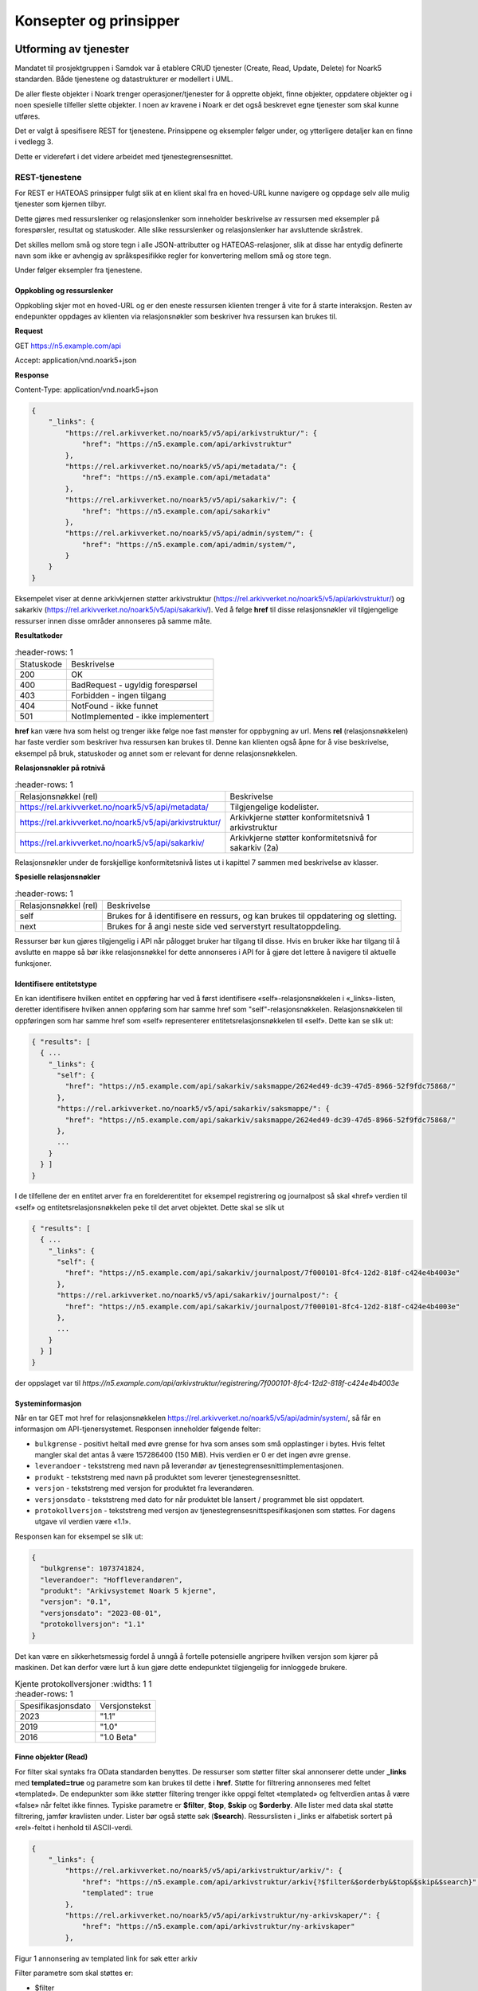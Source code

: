 Konsepter og prinsipper
=======================

Utforming av tjenester
----------------------

Mandatet til prosjektgruppen i Samdok var å etablere CRUD tjenester (Create,
Read, Update, Delete) for Noark5 standarden. Både tjenestene og
datastrukturer er modellert i UML.

De aller fleste objekter i Noark trenger operasjoner/tjenester for å
opprette objekt, finne objekter, oppdatere objekter og i noen spesielle
tilfeller slette objekter. I noen av kravene i Noark er det også
beskrevet egne tjenester som skal kunne utføres.

Det er valgt å spesifisere REST for tjenestene. Prinsippene og eksempler
følger under, og ytterligere detaljer kan en finne i vedlegg 3.

Dette er videreført i det videre arbeidet med tjenestegrensesnittet.

REST-tjenestene
~~~~~~~~~~~~~~~

For REST er HATEOAS prinsipper fulgt slik at en klient skal fra en
hoved-URL kunne navigere og oppdage selv alle mulig tjenester som kjernen
tilbyr.

Dette gjøres med ressurslenker og relasjonslenker som inneholder
beskrivelse av ressursen med eksempler på forespørsler, resultat og
statuskoder. Alle slike ressurslenker og relasjonslenker har
avsluttende skråstrek.

Det skilles mellom små og store tegn i alle JSON-attributter
og HATEOAS-relasjoner, slik at disse har entydig definerte navn som
ikke er avhengig av språkspesifikke regler for konvertering mellom
små og store tegn.

|image0|

Under følger eksempler fra tjenestene.

Oppkobling og ressurslenker
^^^^^^^^^^^^^^^^^^^^^^^^^^^

Oppkobling skjer mot en hoved-URL og er den eneste ressursen klienten
trenger å vite for å starte interaksjon. Resten av endepunkter oppdages
av klienten via relasjonsnøkler som beskriver hva ressursen kan brukes
til.

**Request**

GET https://n5.example.com/api

Accept: application/vnd.noark5+json

**Response**

Content-Type: application/vnd.noark5+json

.. code:: python

   {
       "_links": {
           "https://rel.arkivverket.no/noark5/v5/api/arkivstruktur/": {
               "href": "https://n5.example.com/api/arkivstruktur"
           },
           "https://rel.arkivverket.no/noark5/v5/api/metadata/": {
               "href": "https://n5.example.com/api/metadata"
           },
           "https://rel.arkivverket.no/noark5/v5/api/sakarkiv/": {
               "href": "https://n5.example.com/api/sakarkiv"
           },
           "https://rel.arkivverket.no/noark5/v5/api/admin/system/": {
               "href": "https://n5.example.com/api/admin/system/",
           }
       }
   }

Eksempelet viser at denne arkivkjernen støtter arkivstruktur
(https://rel.arkivverket.no/noark5/v5/api/arkivstruktur/) og sakarkiv
(https://rel.arkivverket.no/noark5/v5/api/sakarkiv/).
Ved å følge **href** til disse relasjonsnøkler vil tilgjengelige ressurser
innen disse områder annonseres på samme måte.

**Resultatkoder**

.. list-table::
   :header-rows: 1

 * - Statuskode
   - Beskrivelse
 * - 200
   - OK
 * - 400
   - BadRequest - ugyldig forespørsel
 * - 403
   - Forbidden - ingen tilgang
 * - 404
   - NotFound - ikke funnet
 * - 501
   - NotImplemented - ikke implementert

**href** kan være hva som helst og trenger ikke følge noe fast mønster
for oppbygning av url. Mens **rel** (relasjonsnøkkelen) har faste verdier
som beskriver hva ressursen kan brukes til. Denne kan klienten også åpne
for å vise beskrivelse, eksempel på bruk, statuskoder og annet som er
relevant for denne relasjonsnøkkelen.

**Relasjonsnøkler på rotnivå**

.. list-table::
   :header-rows: 1

 * - Relasjonsnøkkel (rel)
   - Beskrivelse
 * - https://rel.arkivverket.no/noark5/v5/api/metadata/
   - Tilgjengelige kodelister.
 * - https://rel.arkivverket.no/noark5/v5/api/arkivstruktur/
   - Arkivkjerne støtter konformitetsnivå 1 arkivstruktur
 * - https://rel.arkivverket.no/noark5/v5/api/sakarkiv/
   - Arkivkjerne støtter konformitetsnivå for sakarkiv (2a)

Relasjonsnøkler under de forskjellige konformitetsnivå listes ut i
kapittel 7 sammen med beskrivelse av klasser.

**Spesielle relasjonsnøkler**

.. list-table::
   :header-rows: 1

 * - Relasjonsnøkkel (rel)
   - Beskrivelse
 * - self
   - Brukes for å identifisere en ressurs, og kan brukes til oppdatering og sletting.
 * - next
   - Brukes for å angi neste side ved serverstyrt resultatoppdeling.

Ressurser bør kun gjøres tilgjengelig i API når pålogget bruker har
tilgang til disse. Hvis en bruker ikke har tilgang til å avslutte en
mappe så bør ikke relasjonsnøkkel for dette annonseres i API for å gjøre
det lettere å navigere til aktuelle funksjoner.

Identifisere entitetstype
^^^^^^^^^^^^^^^^^^^^^^^^^

En kan identifisere hvilken entitet en oppføring har ved å først
identifisere «self»-relasjonsnøkkelen i «_links»-listen, deretter
identifisere hvilken annen oppføring som har samme href som
"self"-relasjonsnøkkelen. Relasjonsnøkkelen til oppføringen som har
samme href som «self» representerer entitetsrelasjonsnøkkelen til
«self». Dette kan se slik ut:

.. code:: python

   { "results": [
     { ...
       "_links": {
         "self": {
           "href": "https://n5.example.com/api/sakarkiv/saksmappe/2624ed49-dc39-47d5-8966-52f9fdc75868/"
         },
         "https://rel.arkivverket.no/noark5/v5/api/sakarkiv/saksmappe/": {
           "href": "https://n5.example.com/api/sakarkiv/saksmappe/2624ed49-dc39-47d5-8966-52f9fdc75868/"
         },
         ...
       }
     } ]
   }

I de tilfellene der en entitet arver fra en forelderentitet for eksempel registrering
og journalpost så skal «href» verdien til «self» og entitetsrelasjonsnøkkelen
peke til det arvet objektet. Dette skal se slik ut 

.. code:: python

   { "results": [
     { ...
       "_links": {
         "self": {
           "href": "https://n5.example.com/api/sakarkiv/journalpost/7f000101-8fc4-12d2-818f-c424e4b4003e"
         },
         "https://rel.arkivverket.no/noark5/v5/api/sakarkiv/journalpost/": {
           "href": "https://n5.example.com/api/sakarkiv/journalpost/7f000101-8fc4-12d2-818f-c424e4b4003e"
         },
         ...
       }
     } ]
   }

der oppslaget var til `https://n5.example.com/api/arkivstruktur/registrering/7f000101-8fc4-12d2-818f-c424e4b4003e`

Systeminformasjon
^^^^^^^^^^^^^^^^^

Når en tar GET mot href for relasjonsnøkkelen
https://rel.arkivverket.no/noark5/v5/api/admin/system/, så får en informasjon
om API-tjenersystemet. Responsen inneholder følgende felter:

-  ``bulkgrense`` - positivt heltall med øvre grense for hva som anses
   som små opplastinger i bytes.  Hvis feltet mangler skal det antas å
   være 157286400 (150 MiB).  Hvis verdien er 0 er det ingen øvre
   grense.
-  ``leverandoer`` - tekststreng med navn på leverandør av
   tjenestegrensesnittimplementasjonen.
-  ``produkt`` - tekststreng med navn på produktet som leverer
   tjenestegrensesnittet.
-  ``versjon`` - tekststreng med versjon for produktet fra leverandøren.
-  ``versjonsdato`` - tekststreng med dato for når produktet ble lansert
   / programmet ble sist oppdatert.
-  ``protokollversjon`` - tekststreng med versjon av
   tjenestegrensesnittspesifikasjonen som støttes.
   For dagens utgave vil verdien være «1.1».

Responsen kan for eksempel se slik ut:

.. code:: python

   {
     "bulkgrense": 1073741824,
     "leverandoer": "Hoffleverandøren",
     "produkt": "Arkivsystemet Noark 5 kjerne",
     "versjon": "0.1",
     "versjonsdato": "2023-08-01",
     "protokollversjon": "1.1"
   }

Det kan være en sikkerhetsmessig fordel å unngå å fortelle
potensielle angripere hvilken versjon som kjører på maskinen. Det
kan derfor være lurt å kun gjøre dette endepunktet tilgjengelig for
innloggede brukere.

.. list-table:: Kjente protokollversjoner
   :widths: 1 1
   :header-rows: 1

 * - Spesifikasjonsdato
   - Versjonstekst
 * - 2023
   - "1.1"
 * - 2019
   - "1.0"
 * - 2016
   - "1.0 Beta"


Finne objekter (Read)
^^^^^^^^^^^^^^^^^^^^^

For filter skal syntaks fra OData standarden benyttes.
De ressurser som støtter filter skal annonserer dette under
**\_links** med **templated=true** og parametre som kan brukes til
dette i **href**.  Støtte for filtrering annonseres med feltet
«templated».  De endepunkter som ikke støtter filtering trenger ikke
oppgi feltet «templated» og feltverdien antas å være «false» når
feltet ikke finnes.  Typiske parametre er **$filter**, **$top**,
**$skip** og **$orderby**.  Alle lister med data skal støtte
filtrering, jamfør kravlisten under.  Lister bør også støtte søk
(**$search**).  Ressurslisten i \_links er alfabetisk sortert på
«rel»-feltet i henhold til ASCII-verdi.

.. code:: python

   {
       "_links": {
           "https://rel.arkivverket.no/noark5/v5/api/arkivstruktur/arkiv/": {
               "href": "https://n5.example.com/api/arkivstruktur/arkiv{?$filter&$orderby&$top&$skip&$search}",
               "templated": true
           },
           "https://rel.arkivverket.no/noark5/v5/api/arkivstruktur/ny-arkivskaper/": {
               "href": "https://n5.example.com/api/arkivstruktur/ny-arkivskaper"
           },

Figur 1 annonsering av templated link for søk etter arkiv

Filter parametre som skal støttes er:

-  $filter
-  $top
-  $skip
-  $search
-  $orderby

**Nivå på filter**

-  Nivå basis (påkrevd):

   -  Filter på direkte felter.
   -  Filter på en-til-en gruppe relasjoner (blant annet kodelister)

-  Nivå utvidet:

   -  Filter på en-til-mange relasjoner (vha. 'any' og 'all' OData
      funksjonene)

Filtrering
''''''''''

Filtrering støttes med $filter parameter. Nedenfor følger en del
eksempler på ulike filtreringer med de innebygde OData-operatorene.
Flere filtre kan kombineres med operatorene **and** og **or**.

*Begynner med*

**Syntaks:** startswith(feltnavn, ‘tekst’)

**Eksempel:**

   /api/arkivstruktur/mappe/?$filter=startswith(tittel, 'allergisk testmappe')

*Er lik*

*Syntaks:* feltnavn eq verdi

**Eksempel:**

   /api/arkivstruktur/mappe/?$filter=systemID eq '1'

*Inneholder*

**Syntaks:** substring(feltnavn, 1, 5) eq 'tekst'

**Eksempel:**

   /api/arkivstruktur/mappe/?$filter=substring(tittel, 3, 4) eq 'test'

*Større enn*

**Syntaks:** feltnavn gt verdi

**Eksempel:**

   /api/arkivstruktur/registrering/?$filter=year(endretDato) gt 2012

..

   /api/sakarkiv/saksmappe?$filter=saksdato gt 2017-02-15

*Mindre enn*

**Syntaks:** feltnavn lt verdi

**Eksempel:**

   /api/sakarkiv/saksmappe?$filter=saksdato lt 2017-02-15

*Større enn eller lik*

**Syntaks:** feltnavn ge verdi

**Eksempel:**

   /api/sakarkiv/saksmappe?$filter=saksdato ge 2017-02-15

*Mindre enn eller lik*

**Syntaks:** feltnavn le verdi

**Eksempel:**

   /api/sakarkiv/saksmappe?$filter=saksdato le 2017-02-15

*Og*

**Syntaks:** uttrykk and utrykk

**Eksempel:**

   /api/sakarkiv/saksmappe/?$filter=saksdato gt 2017-02-10 and saksdato lt 2017-02-12

*Eller*

**Syntaks:** uttrykk or utrykk

**Eksempel:**

   /api/sakarkiv/saksmappe/?$filter=year(saksdato) gt 2014 or year(opprettetDato) gt 2014

**Flere eksempler på filtrering**

*De to første mappene med test i tittelen*

   /api/arkivstruktur/mappe/?$top=2&$filter=substring(tittel, 3, 4) eq 'test'

*Mapper med graderingskode B*

   /api/arkivstruktur/mappe/?$filter=gradering/graderingskode/kode eq 'B'

*Mapper med merknader som har merknadstype B*

.. list-table::
   :widths: 8 4 1
   :header-rows: 1

 * - Eksempel
   - Forklaring
   - Nivå
 * - ../arkivstruktur/mappe/?$expand=merknad&$filter=merknad/any(m:
     m/merknadstype/kode eq 'B')
   - Mapper med merknader som har merknadstype B
   - utvidet
 * - ../arkivdel/1235/mappe?$top=2&$filter=contains(tittel,
     ‘testmappe’)&$orderby=endretDato desc
   - De to første mapper hvor testmappe er en del av tittel sortert
     synkende på endretDato
   - basis
 * - ../api/arkivstruktur/Mappe?$filter=klasse/klasseID eq '12/2' and
     klasse/klassifikasjonssystem/klassifikasjonstype/kode eq 'GBNR'
   - Mappe med klassering på eiendom
   - utvidet
 * - ../api/arkivstruktur/Mappe?$filter=klasse/klasseID eq
     '12345678901' and
     klasse/klassifikasjonssystem/klassifikasjonstype/kode eq 'PNR'
   - Mappe med klassering på fødselsnr
   - utvidet
 * - ../api/arkivstruktur/Mappe?$filter=klasse/klasseID eq '123456789'
     and klasse/klassifikasjonssystem/klassifikasjonstype/kode eq 'ORG'
   - Mappe med klassering på organisasjonsnr
   - utvidet
 * - ../api/sakarkiv/Saksmappe/?$filter=part/any(s:
     s/Default.PartPersonType/foedselsnummer eq '12334566')
   - Saksmapper med part(PartPerson) med gitt fødselsnummer
   - utvidet
 * - ../api/sakarkiv/Saksmappe/?$filter=part/any(s:
     s/Default.PartEnhetType/organisasjonsnummer eq '12334566')
   - Part med organisasjonsnummer
   - utvidet
 * - ..api/sakarkiv/journalpost/?$filter=korrespondansepart/any(s:
     s/Default.KorrespondansepartPersonType/foedselsnummer eq
     '12334566')
   - Korrespondansepart med fødselsnummer
   - utvidet
 * - ..api/arkivstruktur/mappe/?$filter=nasjonalidentifikator/any(i:
     i/Default.BygningType/byggidentifikator/bygningsNummer eq
     '12345678')
   - Nasjonal identifikator med bygningsnr
   - utvidet

**Søk**

$search brukes for generelt søk. Arkivkjernen bestemmer hvordan denne er
implementert med hensyn på hvilke felter den inkluderer i søk og om for
eksempel innhold i dokumenter er med.

Eksempel på hvordan syntaks for et søk i et arkiv kan se ut:

   /api/arkivstruktur/arkiv?$search='test'

**Sortering**

$orderby brukes for å angi sortering av resultat etter gitte felter.

**Resultatoppdeling (Paginering)**

På klientsiden kan $top og $skip brukes sammen for å angi hvilken side
av søkeresultatet en ønsker returnert. $top gir antallet som skal
returneres, og $skip gir antallet en skal hoppe over og ikke inkludere i
resultatet.

Serverstyrt resultatoppdeling kan settes av arkivkjernen med PageSize.
Pagesize setter max antall som kan returneres fra arkivkjerne og kjerne
må returnere en next link som gir neste siden.

**Filter på underobjekter**

Any eller All brukes for å filtrere på navigerbare objekter. Det kan
være begrensninger på hvor mange nivå/dybde en arkivkjerne støtter.

.. list-table::
   :header-rows: 1

 * - Eksempel:
 * - https://n5.example.com/api/sakarkiv/saksmappe?$filter=nasjonalidentifikator/any(i:
     i/Default.BygningType/byggidentifikator/bygningsNummer eq
     '12345678')
 * - https://n5.example.com/api/sakarkiv/saksmappe?$filter=nasjonalidentifikator/any(i:
     i/Default.BygningType/byggidentifikator/bygningsNummer eq
     '12345678')

**Resultat med underobjekter**

$expand brukes for å inkludere underobjekter i resultat. Det kan være
begrensninger på hvor mange nivå en arkivkjerne støtter. Som standard
skal ikke underobjekter returneres hvis dette ikke spesifiseres med
$expand. Hvor mange nivåer som støttes settes opp i kjernen med
MaxExpansionDepth.

**Filter og tilgangsstyring**

Ved søk skal arkivkjernen ta hensyn til tilgangsrettigheter slik at
brukere ikke får uautorisert tilgang til informasjon. Er informasjonen
unntatt offentlighet, skjermet eller gradert så skal ikke uautoriserte
brukere få tilgang til dette. Dette kan bety at en bruker har lov til å
registrere et objekt, men ikke rettigheter til å vise dette etterpå.

En liste med objekter eller et søkeresultat returneres som et
JSON-objekt med medlem «count» satt til antall elementer totalt i
søkeresultatet/listen, «results» satt til en liste med instansene i
listen, og «_links» til relevante relasjonsnøkler som «self» og
«next».

Det kan se ut som følger:

Forespørsel:

GET https://n5.example.com/api/arkivstruktur/mappe/
Accept: application/vnd.noark5+json

Respons:

.. code:: python

   { "results" : [
       { "mappeID": "1234/2017",
         "tittel": "testmappe 1",
         ...
       },
       { "mappeID": "1235/2017",
         "tittel": "testmappe 2",
         ...
       }
     ],
     "count" : 3,
     "_links" : {
       "next": {
         "href": "https://n5.example.com/noark5v4/api/arkivstruktur/mappe/?top=2&skip=2"
       },
       ...
     ]
   }

I dette eksemplet er det sideinndeling med 2 elementer per side, kun
to av tre søkeresultater returneres i første omgang, og en
«next»-lenke til resten av sideresultatet.

Når en forespurt listeressurs fra databasen er tom returneres
statuskode 200, medlem «count» satt til 0, intet medlem «results»,
samt relevante relasjonsnøkler i «_links» inkludert en «self»-relasjon
tilbake til forespørselen som produserte den tomme listen. Hvis en
søker etter listen over arkiv og det ikke finnes noen arkiv, så kan
JSON-strukturen se slik ut:

.. code:: python

   {
     "count": 0,
     "_links" : {
       "self": {
         "href": "https://n5.example.com/api/arkivstruktur/arkiv/"
       },
       "https://rel.arkivverket.no/noark5/v5/api/arkivstruktur/arkiv/": {
         "href": "https://n5.example.com/api/arkivstruktur/arkiv/"
       }
     }
   }

.. list-table:: Resultatkoder ved navigering/søk
   :widths: 1 3
   :header-rows: 1

 * - Statuskode
   - Beskrivelse
 * - 200
   - OK
 * - 400
   - BadRequest - ugyldig forespørsel
 * - 403
   - Forbidden - ingen tilgang
 * - 404
   - NotFound - ikke funnet
 * - 500
   - InternalServerError – generell feil på server
 * - 501
   - NotImplemented - ikke implementert

Opprette objekter (Create)
^^^^^^^^^^^^^^^^^^^^^^^^^^

Nye objekter opprettes fra andre objekter vha. ressurslenker. Slike ressurslenker, f.eks. .../ny-mappe, vises for de underobjekttypene som er aktuelle iht. datamodellen og tilgjengelige med den aktuelle brukerens rettigheter. GET-forespørsler kan benyttes for å få returnert en gyldig og delvis utfylt objektstruktur. POST-forespørsel oppretter nytt objekt. Opprettet objekt vil tilhøre objektet det opprettes fra.

For mappe og klasse som kan ha undermapper og underklasser så vil det være ressurslenkene .../ny-mappe og .../ny-klasse som benyttes for å opprette undermapper og underklasser. Disse blir så tilgjengelige for uthenting med GET-forespørsel til .../undermappe og .../underklasse.

For eksempel kan en opprette mapper på arkivdel, og da vil \_links under
en arkivdel inneholde relasjonsnøkkelen
https://rel.arkivverket.no/noark5/v5/api/arkivstruktur/ny-mappe/
om bruker har lov til å opprette mapper på denne arkivdelen. Den
aktuelle ressurslenke kan være
https://n5.example.com/api/arkivstruktur/Arkivdel/12345/ny-mappe .
Denne kan brukes til både GET og POST forespørsel.

GET-forespørselen forhånds utfyller en lovlig objektstruktur og gir
relasjonslenker til aktuelle kodelister. En slik forespørsel
oppretter ikke noe objekt og returverdien refererer ikke heller til et
objekt i databasen, og er derfor uten «self»-relasjon. Strukturen
(uten "_links" og felt med verdi «null») kan brukes som utgangspunkt for en POST
når et nytt objekt skal opprettes.

Attributter som henter verdier fra kodelister fylles inn med enten kun
**kode**-verdien fra kodelisten eller både **kode** og **kodenavn**.
Kodelisteverdiene kopieres fra kodelisten inn i instansen når
attributt settes første gang eller endres, slik at fremtidige
endringer i kodelister ikke påvirker verdier i eksisterende instanser.

Kun kodelisteverdier der «inaktiv»-attributten ikke er satt til «true»
skal brukes på nye instanser eller ved endring av kodelisteverdi på
eksisterende instanser.

Ved registrering av objektet så skal kjernen fylle ut systemID, opprettetAv og opprettetDato. OpprettetAv skal være personnavn, referanseOpprettetAv skal være en systemID. NB! Denne systemID-en kan være en entydig identifikator av brukeren i fagsystemet, slik at personen ikke nødvendigvis må være bruker i arkivkjernen. opprettetDato er datoen (eller dataTime) enheten er opprettet i fagsystemet.

.. code:: python

   {
       "mappetype": {
           "kode": "BYGG",
           "kodenavn": "Byggesak"
       },
       "tittel": "angi tittel på mappe",
       "dokumentmedium": {
           "kode": "E",
           "kodenavn": "Elektronisk arkiv"
       },
       "_links": {
           "https://rel.arkivverket.no/noark5/v5/api/metadata/dokumentmedium/": {
               "href": "https://n5.example.com/api/kodelister/Dokumentmedium{?$filter&$orderby&$top&$skip}",
               "templated": true
           },
           "https://rel.arkivverket.no/noark5/v5/api/metadata/mappetype/": {
               "href": "https://n5.example.com/api/kodelister/Mapetype{?$filter&$orderby&$top&$skip}",
               "templated": true
           }
       }
   }

Klienten sender en POST forespørsel med en lovlig objektstruktur til
gitt url. Responsen gir statuskode 201 Created om objektet ble opprettet
korrekt og komplett objekt samt location header for lese eller endre
url.

POST til https://n5.example.com/api/arkivstruktur/Arkivdel/12345/ny-mappe

Content-Type: application/vnd.noark5+json

.. code:: python

   {
       "mappetype": {
           "kode": "BYGG",
           "kodenavn": "Byggesak"
       },
       "tittel", "Testvegen 32, ny enebolig",
       "dokumentmedium": {
           "kode": "E",
           "kodenavn": "Elektronisk arkiv"
       }
   }

**Resultat**

201 Opprettet

Location →

https://n5.example.com/api/arkivstruktur/Mappe/a043d07b-9641-44ad-85d8-056730bc89c8

.. code:: python

   {
       "mappeID": "123456/2016",
       "mappetype": {
           "kode": "BYGG",
           "kodenavn": "Byggesak"
       },
       "tittel", "Testvegen 32, ny enebolig",
       "dokumentmedium": {
           "kode": "E",
           "kodenavn": "Elektronisk arkiv"
       },
       "systemID": "515c45b5-e903-4320-a085-2a98813878ba",
       "opprettetDato": "2016-04-03T15:45:28.4985538+02:00",
       "opprettetAv": "pålogget bruker",
       "referanseOpprettetAv": "4ff78c87-6e41-40cb-bc6b-edff1ce685b9",
       "_links": {
           "self": {
               "href": "https://n5.example.com/api/arkivstruktur/Mappe/515c45b5-e903-4320-a085-2a98813878ba"
           },
           "https://rel.arkivverket.no/noark5/v5/api/arkivstruktur/mappe/": {
               "href": "https://n5.example.com/api/arkivstruktur/Mappe/515c45b5-e903-4320-a085-2a98813878ba",
           },
           "https://rel.arkivverket.no/noark5/v5/api/sakarkiv/utvid-til-saksmappe/": {
               "href": "https://n5.example.com/api/arkivstruktur/Mappe/515c45b5-e903-4320-a085-2a98813878ba/utvid-til-saksmappe",
           },

Figur 2 respons fra opprett mappe (eksempel avkortet for liste over links)

.. list-table:: Resultatkoder ved oppretting av objekt
   :widths: 1 3
   :header-rows: 1

 * - Statuskode
   - Beskrivelse
 * - 200
   - OK
 * - 201
   - Created - opprettet
 * - 400
   - BadRequest - ugyldig forespørsel
 * - 403
   - Forbidden - ingen tilgang
 * - 404
   - NotFound - ikke funnet
 * - 409
   - Conflict – objektet kan være endret av andre
 * - 500
   - InternalServerError – generell feil på server
 * - 501
   - NotImplemented - ikke implementert

Heleide objekter(komposisjoner) kan opprettes sammen med hovedobjektet
og inngår i dens lovlige objektstruktur. For eksempel merknad på en
mappe kan registreres sammen med registreringen av mappe.

Preutfylling av objekt
^^^^^^^^^^^^^^^^^^^^^^

Ved å bruke GET på for eksempel ny-mappe
(https://rel.arkivverket.no/noark5/v5/api/arkivstruktur/ny-mappe/)
så kan arkivkjerne pre-utfylle og foreslå vanlige data for et objekt
basert på pålogget bruker samt annonsere hvor diverse lovlige koder kan
hentes fra slik som mappetype og dokumentmedium.

.. code:: python

   {
       "mappetype": {
           "kode": "BYGG",
           "kodenavn": "Byggesak"
       },
       "dokumentmedium": {
           "kode": "E",
           "kodenavn": "Elektronisk arkiv"
       },
       "_links": {
           "https://rel.arkivverket.no/noark5/v5/api/metadata/dokumentmedium/": {
               "href": "https://n5.example.com/api/kodelister/Dokumentmedium{?$filter&$orderby&$top&$skip}",
               "templated": true
           },
           "https://rel.arkivverket.no/noark5/v5/api/metadata/mappetype/": {
               "href": "https://n5.example.com/api/kodelister/Mapetype{?$filter&$orderby&$top&$skip}",
               "templated": true
           }
       }
   }

Oppdatere objekter (Update)
^^^^^^^^^^^^^^^^^^^^^^^^^^^

Alle ressurser kan med sin relasjonslenke «self» og ressurslenke
(href) benytte denne til oppdatering.

For oppdatering sender klienten enten en PUT forespørsel med alle data
for en lovlig objektstruktur, eller en PATCH-forespørsel med de
enkeltattributtene som skal endres. For PUT må alle egenskaper være
med, med unntak av underobjekter som har en mange relasjon (0..\*
eller 1..*) i oppdatering av et objekt. Underobjekter må oppdateres
separat med sine resurslenker.

For å hindre at data blir oppdatert samtidig av forskjellige brukere
og overskrevet med gamle data så må kjernen sjekke innkomne objekt og
lagret objekt. ETag (https://en.wikipedia.org/wiki/HTTP_ETag) skal
benyttes for å støtte «optimistic concurrency control». Om det oppstår
konflikt så kan resultatkode 409 benyttes. Da må klient hente opp ny
versjon fra arkivkjerne og gjøre fletting av data mellom server og
klient. For å redusere risikoen for konflikt bør derfor klienten
alltid hente en fersk utgave av objektet med en GET-forespørsel og
deretter oppdatere objektet med en PUT-forespørsel.

PUT til https://n5.example.com/api/arkivstruktur/Mappe/a043d07b-9641-44ad-85d8-056730bc89c8

Content-Type: application/vnd.noark5+json

.. code:: python

   {
       "mappeID": "123456/2016",
       "mappetype": {
           "kode": "BYGG",
           "kodenavn": "Byggesak"
       },
       "tittel", "Testvegen 32, ny enebolig",
       "dokumentmedium": {
           "kode": "E",
           "kodenavn": "Elektronisk arkiv"
       },
       "systemID": "515c45b5-e903-4320-a085-2a98813878ba",
       "opprettetDato": "2016-04-03T15:45:28.4985538+02:00",
       "opprettetAv": "pålogget bruker",
       "referanseOpprettetAv": "4ff78c87-6e41-40cb-bc6b-edff1ce685b9",
       "gradering": {
           "graderingskode": {
               "kode": "B"
           },
           "graderingsdato": "2016-05-03T16:05:48.4966742+02:00"
       }
   }

**Resultat**

200 OK

Location →

https://n5.example.com/api/arkivstruktur/Mappe/a043d07b-9641-44ad-85d8-056730bc89c8

.. code:: python

   {
       "mappeID": "123456/2016",
       "mappetype": {
           "kode": "BYGG",
           "kodenavn": "Byggesak"
       },
       "tittel", "Testvegen 32, ny enebolig",
       "dokumentmedium": {
           "kode": "E",
           "kodenavn": "Elektronisk arkiv"
       },
       "gradering": {
           "graderingskode": {
               "kode": "B"
           },
           "graderingsdato": "2016-05-03T16:05:48.4966742+02:00"
       },
       "systemID": "515c45b5-e903-4320-a085-2a98813878ba",
       "endretDato": "2016-05-03T16:10:01.9386215+02:00",
       "opprettetDato": "2016-04-03T15:45:28.4985538+02:00",
       "opprettetAv": "pålogget bruker",
       "endretAv": "pålogget bruker",
       "referanseEndretAv": "8f58d80c-9b5c-4ddf-af5a-764f08a7661e",
       "referanseOpprettetAv": "4ff78c87-6e41-40cb-bc6b-edff1ce685b9",
       "_links": {
           "self": {
               "href": "https://n5.example.com/api/arkivstruktur/Mappe/515c45b5-e903-4320-a085-2a98813878ba"
           },
           "https://rel.arkivverket.no/noark5/v5/api/arkivstruktur/mappe/": {
               "href": "https://n5.example.com/api/arkivstruktur/Mappe/515c45b5-e903-4320-a085-2a98813878ba"
           },
           "https://rel.arkivverket.no/noark5/v5/api/sakarkiv/utvid-til-saksmappe/": {
               "href": "https://n5.example.com/api/arkivstruktur/Mappe/515c45b5-e903-4320-a085-2a98813878ba/utvid-til-saksmappe"
           },

Figur 3 respons fra oppdatering av mappe med graderingsinformasjon (eksempel avkortet ved links liste)

Endring av instanser med PATCH gjøres slik det er beskrevet i IETF RFC
7396 (JSON Merge Patch). Kun de attributtene som skal endres i en
instans sendes over, med Content-Type satt til
«application/merge-patch+json». Dette sikrer at en API-klient kan
gjøre endringer i instanser uten å måtte forstå hele JSON-strukturen,
og uten å risikere å endre på andre felter enn ønsket.

API-klienter kan også endre på relasjoner i \_links ved hjelp av
PATCH.

Her er et eksempel som endrer Mappe-instansen som ble returnert for
PUT gjengitt over:

PATCH til https://n5.example.com/api/arkivstruktur/Mappe/a043d07b-9641-44ad-85d8-056730bc89c8

Content-Type: application/merge-patch+json

.. code:: python

   {
       "tittel", "Testvegen 33, ny enebolig",
       "gradering": {
           "graderingskode": {
               "kode": "F"
           }
       }
   }

**Resultat**

200 OK

Location →

https://n5.example.com/api/arkivstruktur/Mappe/a043d07b-9641-44ad-85d8-056730bc89c8

.. code:: python

   {
       "mappeID": "123456/2016",
       "mappetype": {
           "kode": "BYGG",
           "kodenavn": "Byggesak"
       },
       "tittel", "Testvegen 33, ny enebolig",
       "dokumentmedium": {
           "kode": "E",
           "kodenavn": "Elektronisk arkiv"
       },
       "gradering": {
           "graderingskode": {
               "kode": "F"
           },
           "graderingsdato": "2016-05-03T16:05:48.4966742+02:00"
       },
       "systemID": "515c45b5-e903-4320-a085-2a98813878ba",
       "endretDato": "2016-05-03T16:10:01.9386215+02:00",
       "opprettetDato": "2016-04-03T15:45:28.4985538+02:00",
       "opprettetAv": "pålogget bruker",
       "endretAv": "pålogget bruker",
       "referanseEndretAv": "8f58d80c-9b5c-4ddf-af5a-764f08a7661e",
       "referanseOpprettetAv": "4ff78c87-6e41-40cb-bc6b-edff1ce685b9",
       "_links": {
           "self": {
               "href": "https://n5.example.com/api/arkivstruktur/Mappe/515c45b5-e903-4320-a085-2a98813878ba"
           },
           "https://rel.arkivverket.no/noark5/v5/api/arkivstruktur/mappe/": {
               "href": "https://n5.example.com/api/arkivstruktur/Mappe/515c45b5-e903-4320-a085-2a98813878ba"
           },
       ...
       }
   }

Slik kan en flytter en dokumentbeskrivelse fra en registrering til en annen:

PATCH til https://n5.example.com/api/arkivstruktur/Dokumentbeskrivelse/1fa94a89-3550-470b-a220-92dd4d709044

.. code:: python

   {
       "_links": {
           "https://rel.arkivverket.no/noark5/v5/api/arkivstruktur/registrering/": {
               "href": "https://n5.example.com/api/arkivstruktur/registrering/cf8e1d0d-e94d-4d07-b5ed-46ba2df0465e/dokumentbeskrivelse/"
            }
       }
   }

.. list-table:: Resultatkoder ved oppdatering av objekt
   :widths: 1 3
   :header-rows: 1

 * - Statuskode
   - Beskrivelse
 * - 200
   - OK
 * - 400
   - BadRequest - ugyldig forespørsel
 * - 403
   - Forbidden - ingen tilgang
 * - 404
   - NotFound - ikke funnet
 * - 409
   - Conflict – objektet kan være endret av andre
 * - 500
   - InternalServerError – generell feil på server
 * - 501
   - NotImplemented - ikke implementert

Utvid objekter til andre typer
^^^^^^^^^^^^^^^^^^^^^^^^^^^^^^

Hvis en ikke ønsker å opprette en instans med riktig entitet direkte
ved å bruke **ny-xx**-metodene, men ønsker å utvide en entitet fra en
basisentitet til en underentitet uten å endre systemID, så kan en
bruke \**utvid-til-xx*-metodene. Dette gjelder for eksempel Mappe og
Saksmappe.

Ved uthenting av en mappe vil du få følgende relasjon tilbake:

.. code:: python

   "https://rel.arkivverket.no/noark5/v5/api/sakarkiv/utvid-til-saksmappe/": {
       "href": "https://n5.example.com/api/sakarkiv/Saksmappe/1/utvid-til-saksmappe"
   }

Ved å kjøre PUT-forespørsel på angitt href med tilhørende felter som
er påkrevd for saksmappe så skal objektet utvides til å bli en
saksmappe.

**PUT**\ https://n5.example.com/api/sakarkiv/Saksmappe/1/utvid-til-saksmappe

Content-Type: application/vnd.noark5+json

.. code:: python

   {
       "saksansvarlig": "Arne",
       "saksdato": "2017-12-08T00:00:00",
       "saksstatus": {
           "kode": "R",
       "kodenavn": "Opprettet av saksbehandler"
       }
   }

Respons skal være den nye saksmappen. Merk at **self** nå peker på
saksmappe og ikke mappe.

.. code:: python

   {
       "saksdato": "2017-12-08T00:00:00",
       "saksansvarlig": "Henning",
       "saksstatus": {
           "kode": "R",
           "kodenavn": "Opprettet av saksbehandler"
       },
       "mappeID": "1/2014",
       "tittel": "klok testmappe 1",
       "offentligTittel": "Dette er en offentlig tittel ****",
       "gradering": {
           "graderingskode": {
               "kode": "B"
           },
           "graderingsdato": "2017-12-08T15:32:10.739027+01:00",
           "_links": {}
       },
       /// Resten av objektet utelatt
       "_links": {
           "self": {
               "href": "https://n5.example.com/api/sakarkiv/saksmappe/1"
           },

.. list-table:: Resultatkoder ved utvidelse av objekt
   :widths: 1 3
   :header-rows: 1

 * - Statuskode
   - Beskrivelse
 * - 200
   - OK
 * - 400
   - BadRequest - ugyldig forespørsel

Resultatkode 400 leveres dersom id til eksisterende mappe er ugyldig eller
det mangler påkrevde felter.

Rekursive entitetshierarkier
^^^^^^^^^^^^^^^^^^^^^^^^^^^^

Noen entiteter kan ha samme type entitet under seg, og slik danne et
rekursivt hierarki av instanser. Det gjelder Arkiv, Klasse og Mappe,
og entiteter som arver fra disse (som Saksmappe).

Da det ikke er i tråd med HATEOAS-prinsippene å la samme
relasjonsnøkkel peke til flere ulike href-er, så må dette håndteres
litt annerledes enn relasjoner mellom entiteter av ulik type. Listen
over under-instanser til en gitt instans kan hentes ut ved å følge
href for relasjonsnøkkelen
https://rel.arkivverket.no/noark5/v5/api/arkivstruktur/underxx/, der
xx er navnet på entitet. Eksempler på slike relasjonsnøkler
https://rel.arkivverket.no/noark5/v5/api/arkivstruktur/underklasse/ og
https://rel.arkivverket.no/noark5/v5/api/arkivstruktur/undermappe/.

Av samme grunn er det ikke mulig å la foreldrerelasjonen gjenbruke
entitetens relasjonsnøkkel. En kan der finne foreldreinstans ved å
følge href for relasjonsnøkkelen
https://rel.arkivverket.no/noark5/v5/api/arkivstruktur/overxx/.
Eksempler på slike relasjonsnøkler
https://rel.arkivverket.no/noark5/v5/api/arkivstruktur/overklasse/
og
https://rel.arkivverket.no/noark5/v5/api/arkivstruktur/overmappe/.

Kun relasjoner som eksisterer skal vises i relasjonslisten.
JSON-listen over relasjoner for en klasseinstans midt i et slikt
hierarki kan for eksempel se slik ut:

.. code:: python

   "_links": {
     "self": {
       "href": "https://n5.example.com/api/arkivstruktur/klasse/7b3989b0-53d7-11e9-bd4e-17d6c4d53856/"
     },
     "https://rel.arkivverket.no/noark5/v5/api/arkivstruktur/klasse/": {
       "href": "https://n5.example.com/api/arkivstruktur/klasse/7b3989b0-53d7-11e9-bd4e-17d6c4d53856/"
     },
     "https://rel.arkivverket.no/noark5/v5/api/arkivstruktur/overklasse/": {
       "href": "https://n5.example.com/api/arkivstruktur/klasse/6787ba68-53d7-11e9-a583-8f084aaf5d19/"
     },
     "https://rel.arkivverket.no/noark5/v5/api/arkivstruktur/underklasse/": {
       "href": "https://n5.example.com/api/arkivstruktur/klasse/?$filter=overklasse eq 7b3989b0-53d7-11e9-bd4e-17d6c4d53856"
     },
     ...
   }

Merk at konkrete href-verdier ikke er standardisert, det er valgfritt
hvordan en implementerer oppslag i foreldre- og undermapper.

Overxx-relasjonen er kun tilstede når instansen er midt i og nederst i
hierarkiet, og underxx-relasjonen er kun til stede når instansen er
øverst og midt i hierarkiet.

Oppdatere referanser mellom objekter
^^^^^^^^^^^^^^^^^^^^^^^^^^^^^^^^^^^^

Relasjoner kan angis ved tildelte attributter eller via plassering på
gitt url. For eksempel ny mappe knyttes til arkivdel ved at url til ny
mappe også inneholder hvilken arkivdel denne skal opprettes på. Egne
attributter kan for eksempel være referanseForeldremappe for å lage
undermapper.

Mer generelt kan klienter benytte href for relasjonsnøkkel «self» for
aktuelle objekter sammen med $ref parameter for å slette, endre eller
opprette referanser mellom objekter.

Når en oppdaterer en toveis relasjon mellom to instanser med
relasjonsnavn på begge sider, så blir relasjonen også synlig på den
andre siden av relasjonen. For eksempel hvis en legger inn en lenke
fra en Arkivdel A til forrige Arkivdel B ved hjelp av
«forrigearkivdel»-relasjonsnøkkelen, så blir det automatisk en lenke
til neste Arkivdel A i Arkivdel B synlig med
«nestearkivdel»-relasjonsnøkkel.

**For å opprette ny referanse**

Her opprettes ny referanse mellom registrering og dokumentbeskrivelse.

POST
https://n5.example.com/api/arkivstruktur/registrering/cf8e1d0d-e94d-4d07-b5ed-46ba2df0465e/dokumentbeskrivelse/$ref?$id=https://n5.example.com/api/arkivstruktur/Dokumentbeskrivelse/1fa94a89-3550-470b-a220-92dd4d709044

Resultatkode 204 – NoContent

**For å oppdatere/flytte referanse**

Her flyttes mappen fra en arkivdel til en annen.

PUT
https://n5.example.com/api/arkivstruktur/mappe/cf8e1d0d-e94d-4d07-b5ed-46ba2df0465e/arkivdel/$ref

Body:

https://n5.example.com/api/arkivstruktur/arkivdel/092e497a-a528-4121-8f22-fbc78fa6c930

Resultatkode 204 – NoContent

**For å slette referanser fra en liste**

Ved sletting av referanser i en liste skal $id-parameteren
benyttes. Her slettes referansen til dokumentbeskrivelse fra
registrering.

DELETE
https://n5.example.com/api/arkivstruktur/registrering/cf8e1d0d-e94d-4d07-b5ed-46ba2df0465e/dokumentbeskrivelse/$ref?$id=https://n5.example.com/api/arkivstruktur/Dokumentbeskrivelse/092e497a-a528-4121-8f22-fbc78fa6c930

Resultatkode 204 – NoContent

**For å slette en enkelt-referanse**

Ved sletting av en enkelt-referanse så skal ikke $id-parameteren
benyttes. Her slettes referansen til registrering fra
dokumentbeskrivelse.

DELETE
https://n5.example.com/api/arkivstruktur/dokumentbeskrivelse/092e497a-a528-4121-8f22-fbc78fa6c930/registrering/$ref

Resultatkode 204 – NoContent

.. list-table:: Resultatkoder ved oppdatering av referanser til objekt
   :widths: 1 3
   :header-rows: 1

 * - Statuskode
   - Beskrivelse
 * - 200
   - OK
 * - 204
   - NoContent
 * - 400
   - BadRequest - ugyldig forespørsel
 * - 403
   - Forbidden - ingen tilgang
 * - 404
   - NotFound - ikke funnet
 * - 409
   - Conflict - objektet kan være endret av andre
 * - 500
   - InternalServerError – generell feil på server
 * - 501
   - NotImplemented - ikke implementert

Slette objekter (Delete)
^^^^^^^^^^^^^^^^^^^^^^^^

I Noark 5 er kassasjon beskrevet i et eget kapittel, mens sletting er
omtalt i ulike krav spredt utover i ulike kapitler i standarden.

Et viktig krav i Noark 5 er at arkiverte elektroniske dokumenter ikke
skal kunne slettes. Et arkivert dokument (Journalstatus på Journalpost
og Dokumentstatus på Dokumentbeskrivelse) har følgende kjente verdier:

Journalført (J), Ferdigstilt fra saksbehandler (F), Godkjent av leder
(G), Ekspedert (E), Utgår (U), Midlertidig registrering av innkommet
dokument (M), Saksbehandler har registrert innkommet dokument
(hovedsaklig e-post) (S) og Reservert dokument (ikke ferdigstilt) (R).

Dokumenter med status R (Reservert dokument) kan slettes. Dokumenter med
status M (Midlertidig) kan benyttes ulikt i forskjellige organ /
systemer, så disse kan eksempelvis ikke slettes om de er overført fra et
fagsystem hvor de har status F og er satt opp til å få status M i
Noark-systemet.

For dokumenter som ikke er knyttet til Journalpost, må man se på verdier
knyttet til Dokumentbeskrivelse og Dokumentstatus når man vurderer om et
dokument kan slettes.

Når det foreligger behov for autorisert kassasjon sender klienten en
DELETE forespørsel på aktuell ressurs (URL). Alle ressurslenker med
relasjonsnøkkel "self" kan potensielt slettes om autorisert bruker har
nødvendige rettigheter. Respons har statuskode 204 hvis ressursen ble
slettet.

Klienten sender en DELETE forespørsel på aktuell ressurs(url). Alle
ressurslenker med relasjonen «self» kan potensielt slettes om bruker
har nødvendige rettigheter. Respons gir statuskode 204 om ressursen er
korrekt slettet.

.. code:: python

   {
       "tittel": "Arkivdel byggesak",
       "beskrivelse": "Lorem ipsum",
       "arkivdelstatus": {
           "kode": "",
           "kodenavn": ""
       },
       "dokumentmedium": {
           "kode": "",
           "kodenavn": ""
       },
       "avsluttetAv": "",
       "referanseAvsluttetAv": "",
       "referanseForloeper": "",
       "referanseArvtaker": "",
       "kassasjon": {
           "kassasjonsvedtak": {
               "kode": "",
               "kodenavn": ""
           },
           "kassasjonshjemmel": "",
           "bevaringstid": "",
           "kassasjonsdato": "0001-01-01T00:00:00"
       },
       "utfoertKassasjon": {
           "kassertDato": "0001-01-01T00:00:00"
           "kassertAv": "",
           "referanseKassertAv": ""
       },
       "sletting": {
           "slettingstype": {
               "kode": "SA",
               "kodenavn": "Sletting av hele innholdet i arkivdelen"
           },
           "slettedato": "2016-05-02T14:23:27.4065323+02:00",
           "slettetAv": "pålogget bruker"
       },
       "skjerming": {
           "tilgangsrestrisjon": {
               "kode": "",
               "kodenavn": ""
           },
           "skjermingshjemmel": "",
           "skjermingsdokument": {
               "kode": "",
               "kodenavn": ""
           },
           "skjermingsvarighet": ""
       },
       "gradering": {
           "graderingskode": {
               "kode": "",
               "kodenavn": ""
           },
           "graderingsdato": "0001-01-01T00:00:00",

.. list-table:: Resultatkoder ved sletting av objekt
   :widths: 1 3
   :header-rows: 1

 * - Statuskode
   - Beskrivelse
 * - 200
   - OK
 * - 204
   - NoContent – slettet ok
 * - 400
   - BadRequest - ugyldig forespørsel
 * - 403
   - Forbidden - ingen tilgang
 * - 404
   - NotFound - ikke funnet
 * - 409
   - Conflict - objektet kan være endret av andre
 * - 500
   - InternalServerError – generell feil på server
 * - 501
   - NotImplemented - ikke implementert

.. _overfringsformat:

Overføringsformat
^^^^^^^^^^^^^^^^^

Innholdstyper(Content-Type) som skal brukes:

.. list-table::
   :header-rows: 1

 * - Innholdstype (Content-Type)
 * - application/vnd.noark5+json

Datoformat skal være angitt i tråd med definisjonen i Noark 5 krav
5.12.7 (datoer uten klokkeslett) og 5.12.8 (datoer med klokkeslett),
det vil si definisjonen for date og dateTime i XML Schema 1.0
tilgjengelig fra https://www.w3.org/TR/xmlschema11-2/. Det skal alltid
være tidssone-informasjon knyttet til date og dateTime-verdier.

Tjenestegrensesnittet skal bruke UTF-8 tegnsett som beskrevet i IETF RFC 3629
i alle REST-forespørsler.

.. _hente-og-overfre-filer:

Hente og overføre filer
^^^^^^^^^^^^^^^^^^^^^^^

Ved navigering til dokumentobjekt så kan selve filen også åpnes ved å
følge referanseDokumentfil eller href til relasjonsnøkkel
https://rel.arkivverket.no/noark5/v4/arkivstruktur/fil/.

GET https://n5.example.com/api/arkivstruktur/Dokumentobjekt/a895c8ed-c15a-43f6-86de-86a626433785

.. code:: python

   {
       "systemID": "a895c8ed-c15a-43f6-86de-86a626433785",
       "versjonsnummer": "1",
       "variantformat": {
           "kode": "A",
           "kodenavn": "Arkivformat"
       },
       "format": {
           "kode": "fmt/95",
           "kodenavn": "PDF/A - ISO 19005-1:2005"
       },
       "referanseDokumentfil": "https://n5.example.com/api/arkivstruktur/Dokumentobjekt/a895c8ed-c15a-43f6-86de-86a626433785/referanseFil",
       "_links": {
           "self": {
               "href": "https://n5.example.com/api/arkivstruktur/Dokumentobjekt/a895c8ed-c15a-43f6-86de-86a626433785"
           },
           "https://rel.arkivverket.no/noark5/v5/api/arkivstruktur/dokumentobjekt/": {
               "href": "https://n5.example.com/api/arkivstruktur/Dokumentobjekt/a895c8ed-c15a-43f6-86de-86a626433785"
           },
           "https://rel.arkivverket.no/noark5/v5/api/arkivstruktur/fil/": {
               "href": "https://n5.example.com/api/arkivstruktur/Dokumentobjekt/a895c8ed-c15a-43f6-86de-86a626433785/referanseFil"
           }
       }
   }

Formatverdier (her «fmt/95») hentes fra kodelisten Format, se kapittel 7.

GET https://n5.example.com/api/arkivstruktur/Dokumentobjekt/a895c8ed-c15a-43f6-86de-86a626433785/referanseFil

Returnerer med Content-type=filens MIME-type, for eksempel
«application/pdf», og filen streames til klient. Hodefeltet
Content-type settes til filens MIME-type hentet fra
dokumentobjekt-instansen. Merk, GET-forespørselen bør ikke inneholde
HTTPs Accept-hodefelt, alternativt bør akseptere enhver MIME-type.
HTTP-hodefeltet Accept brukes til å gi beskjed hvilket helst format
som ønskes lastet ned, og klienten har ikke noe valg av format og bør
derfor ikke forsøke å styre valg av format. Hvis Accept-hodefeltet er
satt, og ikke inneholder enten «\ */*\ » eller er stemmer med verdien i
mimeType-feltet til tilhørende dokumentobjekt, så returneres
resultatkoden 406, ikke resultatkode 200.

**Opplasting**

Opplasting av dokumentfiler skal støttes fra både dokumentbeskrivelse
og dokumentobjekt.  Resultatet fra en vellykket opplasting returnerer
JSON for det nyopprettede eller oppdaterte dokumentobjektet.

Eksempel på oppretting fra dokumentbeskrivelse::

   POST https://n5.example.com/api/arkivstruktur/Dokumentbeskrivelse/0003f272-918a-444d-9db0-f76f8b2cb4a7/fil
   Content-Type: image/jpeg
   Content-Length: 2000000

   JPEG data

   Respons: 201 Created

    {
        "systemID": "e37be679-f87b-4485-a680-4c3e3c529bdf",
        "versjonsnummer": "1",
        "variantformat": {
            "kode": "A",
            "kodenavn": "Arkivformat"
        },
        "format": {
            "kode": "RA-JPEG",
            "kodenavn": "JPEG (ISO 10918-1:1994)"
        },
        "filnavn": "portrait.jpeg",
        "filstoerrelse": 2000000,
        "mimeType": "image/jpeg",
        "sjekksum": "40cbd5b88175e268ef3a1c286ad7d46ff69c22787d368e8635cae7edca4b5625",
        "sjekksumAlgoritme": "SHA-256",
        "referanseDokumentfil": "https://n5.example.com/api/arkivstruktur/Dokumentobjekt/e37be679-f87b-4485-a680-4c3e3c529bdf/referanseFil",
        "_links": {
            "self": {
                "href": "https://n5.example.com/api/arkivstruktur/Dokumentobjekt/e37be679-f87b-4485-a680-4c3e3c529bdf"
            },
            "https://rel.arkivverket.no/noark5/v5/api/arkivstruktur/dokumentobjekt/": {
                "href": "https://n5.example.com/api/arkivstruktur/Dokumentobjekt/e37be679-f87b-4485-a680-4c3e3c529bdf"
            },
            "https://rel.arkivverket.no/noark5/v5/api/arkivstruktur/fil/": {
                "href": "https://n5.example.com/api/arkivstruktur/Dokumentobjekt/e37be679-f87b-4485-a680-4c3e3c529bdf/referanseFil"
            },
            "https://rel.arkivverket.no/noark5/v5/api/arkivstruktur/dokumentbeskrivelse/":{
                "href":"https://n5.example.com/api/arkivstruktur/Dokumentbeskrivelse/0003f272-918a-444d-9db0-f76f8b2cb4a7/"
            }
        }
    }

Verdien for «variantformat» settes til «Produksjonsformat» når
dokumentobjekt-instansen opprettes automatisk ved filopplasting, med
mindre API-tjenesten kjenner igjen filinnholdet som et av de godkjente
arkivformatene.

Ved opplasting fra dokumentobjekt må dokumentobjektet opprettes før en
laster opp fil via dokumentobjekts opplastingsrelasjon.  Hvis noen av
feltene «format», «mimeType», «filnavn», «sjekksum»,
«sjekksumAlgoritme» og «filstoerrelse» er fylt inn ved opprettelsen
skal tjeneren verifisere at verdiene i de angitte feltene stemmer når
den komplette filen er lastet opp. Tjeneren sjekker ved opplasting for
felt som er forhåndsutfylt også at mimeType er identisk med
Content-Type, filstoerrelse er identisk med Content-Length (for
komplett POST) eller X-Upload-Content-Length (for overføring i bolker
med PUT) og at sjekksum stemmer overens med den overførte filen. Hvis
tjeneren etter opplasting ser at noen av verdiene avledet fra
opplastet fil ikke stemmer overens med verdiene i
dokumentobjekt-instansen, så returneres statuskode 400 Bad
Request. Hvis den opplastede filen har et format tjeneren ikke kjenner
igjen, så settes formatkoden til 'av/0'. Når filopplasting er fullført
setter tjeneren de feltene i dokumentobjekt som ikke var satt ved
oppretting av dokumentobjekt-instansen, det vil si utleder «format»,
«mimeType», «filnavn», «sjekksum», og «filstoerrelse» basert på filens
innhold samt, samt gir «sjekksumAlgoritme» aktuell verdi.

**Overføre små filer**

For å overføre en ny fil brukes POST til href til relasjonsnøkkel
«https://rel.arkivverket.no/noark5/v5/api/arkivstruktur/fil/» med
headere for content-type og content-length. Når overføringen er
fullført og filopplastingen vellykket, så returneres statuskode 201.


::

   POST https://n5.example.com/api/arkivstruktur/Dokumentobjekt/a895c8ed-c15a-43f6-86de-86a626433785/referanseFil
   Content-Type: application/pdf
   Content-Length: 111111

   Pdf data

Respons: 201 Created

Hvis tjeneren anser filstørrelsen som for stor til å overføræs som en
liten fil, så skal den returnere statuskode 403 (Forbidden) for å
signalere at klienten må bruke metoden for overføring av store filer.
Grensen for hva som anses som små filer kan hentes fra endepunktet bak
relasjonsnøkkelen
https://rel.arkivverket.no/noark5/v5/api/admin/system/ i verdien
``bulkgrense``.

**Overføre store filer**

For store filer så kan filen overføres i bolker. For hver bolk
returneres statuskode 200, unntatt den siste når overføringen er
fullført der det returneres statuskode 201.

For å starte en opplastingsøkten:

#. Send en POST til href til relasjonsnøkkel
   «https://rel.arkivverket.no/noark5/v5/api/arkivstruktur/fil/».

   Headeren Content-Length settes til 0

   Headeren X-Upload-Content-Type settes til filens MIME-type

   Headeren X-Upload-Content-Length settes til filens totalstørrelse

#. Responsen du mottar vil inneholde et Location-hodefelt som
   inneholder en økt-URI som skal benyttes i neste PUT-forespørsel for
   å overføre neste bolk av filen.  På samme måte som med href kan
   Location-hodefeltet returnert fra tjeneren inneholde hva som helst.

#. Deretter overføres filen med en PUT-forespørsel. Responsen fra
   serveren inneholder en Range-header på formen "Range:
   <nedre>-<øvre>", hvor øvre verdi pluss en benyttes som nedre verdi
   i Content-Range i overføring av neste bulk.  Responsen inneholder
   et Location-hodefelt som brukes i neste PUT-forespørsel.

   Headeren Content-Range settes for å angi hvor mye av filen som blir
   oversendt, på formen "Content-Range:
   <nedre>-<øvre>/<totalstørrelse>".  Headeren Content-Length skal
   inneholde antall bytes som overføres, dvs.  <øvre> minus <nedre>
   pluss 1.

#. Når siste overføring er gjort så returneres statuskode 201 Created.

Det er ikke mulig å overskrive filen tilhørende en eksisterende
dokumentobjekt-instans med en POST eller en PUT-forespørsel. Hvis en
fil må erstattes etter fullført opplasting så skal
dokumentobjekt-entieten slettes og en ny POST/PUT utføres mot href til
relasjonsnøkkel https://rel.arkivverket.no/noark5/v5/api/arkivstruktur/fil/.

Når en filopplasting er vellykket, så returneres tilhørende instanser
som respons på avsluttende 200 OK / 201 Created.

Dersom det skjer en feil under opplasting eller lagringsprosessen skal
tjeneren returnere 422 Unprocessable Entity som svar. Det er da
klientens ansvar å slette relaterte ikke lenger relevante instanser
ved hjelp av DELETE på instansenes self-relasjon.

Her er et komplett eksempel, med opplasting av 200000 byte i 512
KiB-bulker.

Opprett økten:

::

   POST https://n5.example.com/api/arkivstruktur/Dokumentobjekt/a895c8ed-c15a-43f6-86de-86a626433785/referanseFil
   Content-Length: 0
   X-Upload-Content-Type: image/jpeg
   X-Upload-Content-Length: 2000000

   Respons: 200 OK

   Location: https://n5.example.com/api/arkivstruktur/Dokumentobjekt/a895c8ed-c15a-43f6-86de-86a626433785/referanseFil?ref=abc1234567-1

Last opp første del:

::

   PUT https://n5.example.com/api/arkivstruktur/Dokumentobjekt/a895c8ed-c15a-43f6-86de-86a626433785/referanseFil?ref=abc1234567-1
   Content-Length: 524288
   Content-Type: image/jpeg
   Content-Range: bytes 0-524287/2000000

   Respons: 200 OK

   Location: https://n5.example.com/api/arkivstruktur/Dokumentobjekt/a895c8ed-c15a-43f6-86de-86a626433785/referanseFil?ref=abc1234567-2
   Range: bytes 0-524287

Last opp andre del:

::

   PUT https://n5.example.com/api/arkivstruktur/Dokumentobjekt/a895c8ed-c15a-43f6-86de-86a626433785/referanseFil?ref=abc1234567-2
   Content-Length: 524288
   Content-Type: image/jpeg
   Content-Range: bytes 524288-1048575/2000000

   Respons: 200 OK

   Location: https://n5.example.com/api/arkivstruktur/Dokumentobjekt/a895c8ed-c15a-43f6-86de-86a626433785/referanseFil?ref=abc1234567-3
   Range: bytes 0-1048575

Last opp tredje del:

::

   PUT https://n5.example.com/api/arkivstruktur/Dokumentobjekt/a895c8ed-c15a-43f6-86de-86a626433785/referanseFil?ref=abc1234567-3
   Content-Length: 524288
   Content-Type: image/jpeg
   Content-Range: bytes 1048576-1572863/2000000

   Respons: 200 OK

   Location: https://n5.example.com/api/arkivstruktur/Dokumentobjekt/a895c8ed-c15a-43f6-86de-86a626433785/referanseFil?ref=abc1234567-4
   Range: bytes 0-1572863

Last opp siste del:

::

   PUT https://n5.example.com/api/arkivstruktur/Dokumentobjekt/a895c8ed-c15a-43f6-86de-86a626433785/referanseFil?ref=abc1234567-4
   Content-Length: 427136
   Content-Type: image/jpeg
   Content-Range: bytes 1572864-1999999/2000000

   Respons: 201 Created

   {
       "systemID": "e37be679-f87b-4485-a680-4c3e3c529bdf",
       "versjonsnummer": "1",
       "variantformat": {
           "kode": "A",
           "kodenavn": "Arkivformat"
       },
       "format": {
           "kode": "RA-JPEG",
           "kodenavn": "JPEG (ISO 10918-1:1994)"
       },
       "filnavn": "portrait.jpeg",
       "filstoerrelse": 2000000,
       "mimeType": "image/jpeg",
       "sjekksum": "40cbd5b88175e268ef3a1c286ad7d46ff69c22787d368e8635cae7edca4b5625",
       "sjekksumAlgoritme": "SHA-256",
       "referanseDokumentfil": "https://n5.example.com/api/arkivstruktur/Dokumentobjekt/e37be679-f87b-4485-a680-4c3e3c529bdf/referanseFil",
       "_links": {
           "self": {
               "href": "https://n5.example.com/api/arkivstruktur/Dokumentobjekt/e37be679-f87b-4485-a680-4c3e3c529bdf"
           },
           "https://rel.arkivverket.no/noark5/v5/api/arkivstruktur/dokumentobjekt/": {
               "href": "https://n5.example.com/api/arkivstruktur/Dokumentobjekt/e37be679-f87b-4485-a680-4c3e3c529bdf"
           },
           "https://rel.arkivverket.no/noark5/v5/api/arkivstruktur/fil/": {
               "href": "https://n5.example.com/api/arkivstruktur/Dokumentobjekt/e37be679-f87b-4485-a680-4c3e3c529bdf/referanseFil"
           },
           "https://rel.arkivverket.no/noark5/v5/api/arkivstruktur/dokumentbeskrivelse/":{
               "href":"https://n5.example.com/api/arkivstruktur/Dokumentbeskrivelse/9ee41886-bc55-11ed-9ca7-e7af3ac784aa/"
           }
       }
   }

.. list-table:: Resultatkoder for opplasting av filer
   :widths: 1 3
   :header-rows: 1

 * - Statuskode
   - Beskrivelse
 * - 200
   - OK
 * - 201
   - Created - opprettet
 * - 204
   - NoContent – slettet ok
 * - 400
   - BadRequest - ugyldig forespørsel
 * - 403
   - Forbidden - ingen tilgang
 * - 404
   - NotFound - ikke funnet
 * - 409
   - Conflict - objektet kan være endret av andre
 * - 415
   - UnsupportedMediaType – filtypen støttes ikke
 * - 422
   - Unprocessable Entity
 * - 500
   - InternalServerError – generell feil på server
 * - 501
   - NotImplemented - ikke implementert
 * - 503
   - ServiceUnavailable – tjeneste utilgjengelig

Validering av data
------------------

For de fleste objekter i Noark5 så er det knyttet forskjellige krav til
hva som er lovlige verdier og strukturer. Disse kravene må implementeres
i tjenestegrensesnitt/arkivkjerne som forretningsregler og sørge for at
data er konsistente.

Restriksjoner som er dokumentert under hvert objekt i
informasjonsmodellen skal valideres av kjernen. For eksempel hvis en
mappe er avsluttet så skal det ikke være mulig å registrere flere
registreringer på denne (jfr krav 5.4.7).

Merk at tallfelt som overføres som JSON alltid skal overføres
formatert som et JSON Number, dvs. uten anførselstegn.

.. _handtering-av-api-feil:

Håndtering av API-feil
----------------------

API-et returnerer to nivåer av tilbakemeldinger ved feil:

-  HTTP statuskoder og meldinger i HTTP-hodefelt
-  Et JSON-objekt som HTTP-responsens innhold (aka «body») med
   ytterligere detaljer for å forstå hva som gikk galt. Denne har
   en attributt «feil» som peker til et JSON-objekt med feltene
   «kode» og «beskrivelse».

Som et eksempel, hvis en forsøker å hente ned en instans
«.../arkivstruktur/arkivdel/9d5bda48-52b5-11e9-abc0-002354090596/» som
ikke finnes, så er JSON-responsen strukturert på denne måten. Konkret
verdi av beskrivelse er ikke standardisert:

::

   {
     "feil": {
       "kode": 404,
       "beskrivelse": "Not Found: arkivstruktur/arkivdel/9d5bda48-52b5-11e9-abc0-002354090596/"
     }
   }

.. list-table::
   :widths: 1 3
   :header-rows: 1

 * - Felt
   - Beskrivelse
 * - kode
   - Feilkoden, samme som HTTP statuskoden til feilmeldingen
 * - beskrivelse (valgfri)
   - En kort melding som beskriver feilen. Disse verdiene er ikke
     standardisert.

Identifikatorer
---------------

SystemID brukes som entydig identifikator for alle objekter.

SystemID tildeles av kjernen og skal være konsistente over tid.
Arkivkjernen må sørge for at dette blir en unik og persistent
identifikator på tvers av andre system. Den skal kunne brukes til å
identifisere og referere til objekter liggende i andre filer eller
databaser.

Generering av systemID-verdier skal følge UUID-algoritmen beskrevet i IETF RFC 4122, ISO/IEC 9834-8:2004 og ITU-T Rec. X.667. Slike UUID-verdier bør være frakoblet verdiene i objektet det henviser til.

Virksomhetsspesifikke metadata
------------------------------

Virksomhetsspesifikke metadata er felt som kan brukes for å legge ved
ekstra informasjon knyttet til enkelte objekter i
arkivet. Virksomhetsspesifikke metadatafelter kan brukes til å utvide
de arkivenhetene i Noark 5 som har feltet definert i sitt XML-skjema,
det vil si *mappe*, *registrering* og *part* (N5.4 bruker sakspart, N5.5 bruker part).
I tillegg kan de brukes på endel administrasjonsfelter som *bruker*. Det er ingen
teknisk begrensning på hvilken entitet et gitt felt kan brukes på. Det
er opp til API-klienter og virksomheter å velge hvilke felt som gir
mening for dem.

Feltet virksomhetsspesifikkeMetadata er et JSON «object» med
nøkkel/verdi-oppføringer. Nøkkelen er feltnavn registrert i
metadatakatalogen, og verdiens type er formattert i tråd med typen
registrert på feltnavnet i metadatakatalogen.

Slike virksomhetsspesifikke metadata blir en del av arkivstrukturen og
skal tas med i et arkivuttrekk.

For informasjon om felles og velkjente virksomhetsspesifikke
metadatafelter, se vedlegg 4.

Her er en eksempelmappe med tre slike metadatafelt:

**GET /api/sakarkiv/saksmappe/494c05c6-496f-11e9-b8fe-002354090596**

::

   {
        "systemID": "494c05c6-496f-11e9-b8fe-002354090596",
        "tittel": "saksmappe 1",
        "virksomhetsspesifikkeMetadata": {
            "ppt-v1:henvisningdato": "2018-04-22T13:30:00" ,
            "ppt-v1:skoleaar": "2018/2019",
            "ppt-v1:saksnummer": 123
        }
   }

Metadatafelt har et navnerom-navn og en verdi. Navnerom-navnet er en
string inndelt i delstrenger skilt med bindestrek (-) og kolon (:).
Kolon skiller navnerom og felt, mens bindestrek i navnerom skiller
individuelle deler i navnet på navnerommet. Feltene skal navngis på
formatet <type>-<versjon>:<feltnavn> hvis feltet er sentralt
registrert hos arkivverket, og
vnd-<enhet/leverandør>-<versjon>:<feltnavn> hvis feltet ikke
er registrert hos Arkivverket. Delstrengene som utgjør navn på
navnerom og feltnavn består utelukkende av ASCII-tegnene for små
bokstaver (a-z) samt siffer (0-9). I stedet for de særnorske tegnene
«æ», «ø» og «å» benyttes henholdsvis «ae», «oe» og «aa».

Det anbefales å registrere felt i det sentrale registeret for å
forenkle samhandling og bruk av samme feltdefinisjon på tvers av ulike
fagsystemer og løsninger. <enhet/leverandør> henviser her til
API-klient eller leverandør av API-klient, eller leverandør av
API-tjeneste.

En entitet kan ha virksomhetsspesifikke metadatafelt fra ulike
aktører, det vil si med ulike prefikser. Her er et eksempel på dette:

**GET /api/sakarkiv/saksmappe/4eb9647c-496f-11e9-b445-002354090596**

::

   {
        "systemID": "4eb9647c-496f-11e9-b445-002354090596",
        "tittel": "saksmappe 1",
        "virksomhetsspesifikkeMetadata": {
            "ppt-v1:innskrivingsdato": "2018-04-22T13:30:00",
            "ppt-v1:skoleaar": "2018/2019",
            "ppt-v1:saksnummer": 123,
            "vnd-nikita-v1:eksempelfelt": "ett eller annet",
            "barnehage-v2:skoleaar": "2017/2018"
        }
   }

Her kan en se at det er to ulike felt som henviser til skoleaar. For
å unngå slik duplisering, som kan gi problemer når et system
oppdaterer kun det ene feltet det forstår, så oppfordres det til
gjenbruk av feltdefinisjoner og samkjøring mellom fagsystemer og andre
som bruker virksomhetsspesifikke metadata.

Det kan kun være en (1) *virksomhetsspesifikkeMetadata*-attributt
tilknyttet entiteter som støtter dette feltet.

Metadatakatalog for virksomhetsspesifikke metadata
~~~~~~~~~~~~~~~~~~~~~~~~~~~~~~~~~~~~~~~~~~~~~~~~~~

Definisjonen over alle virksomhetsspesifikke metadatafelt som er kjent
for API-tjenesten skal kunne hentes ut fra metadatadelen av API-et.
API-et annonserer at virksomhetsspesifikke metadata støttes ved at det
vil finnes en HREF/REL par under HREFen som tilsvarer RELen til
https://rel.arkivverket.no/noark5/v5/api/metadata/.

Ved GET mot href for relasjonen
https://rel.arkivverket.no/noark5/v5/api/metadata/virksomhetsspesifikkeMetadata/
så kan en hente ut listen over virksomhetsspesifikke metadatafelt som
er kjent for API-implementasjonen. Den kan for eksempel se slik ut:

**GET /api/metadata/virksomhetsspesifikkeMetadata/**

::

   {
       "results": [
           {
               "systemID": "4f8f7d94-4a43-11e9-ab36-002354090596",
               "navn": "ppt-v1:skoleaar",
               "type": "string",
               "utdatert": true,
               "beskrivelse": "Hvilket skoleår saken gjelder",
               "kilde": "https://some/where/with/explanation",
               "_links": {
                   "self": {
                       "href": "https://n5.example.com/api/metadata/virksomhetsspesifikkeMetadata/4f8f7d94-4a43-11e9-ab36-002354090596"
                   },
                   "https://rel.arkivverket.no/noark5/v5/api/metadata/virksomhetsspesifikkeMetadata/": {
                       "href": "https://n5.example.com/api/metadata/virksomhetsspesifikkeMetadata/4f8f7d94-4a43-11e9-ab36-002354090596"
                   }
               }
           },
           {
               "systemID": "2f6e8634-4a45-11e9-844a-f3021c6321a6",
               "navn": "ppt-v1:saksnummer",
               "type": "integer",
               "beskrivelse": "Saksnummer i fagsystemet",
               "kilde": "https://some/where/with/explanation",
               "_links": {
                   "self": {
                       "href": "https://n5.example.com/api/metadata/virksomhetsspesifikkeMetadata/2f6e8634-4a45-11e9-844a-f3021c6321a6"
                   },
                   "https://rel.arkivverket.no/noark5/v5/api/metadata/virksomhetsspesifikkeMetadata/": {
                       "href": "https://n5.example.com/api/metadata/virksomhetsspesifikkeMetadata/2f6e8634-4a45-11e9-844a-f3021c6321a6"
                   }
               }
           },
           {
               "systemID": "25c93304-4a45-11e9-94b8-bf76fc1ca3ac",
               "navn": "ppt-v1:innskrivingsdato",
               "type": "datetime",
               "beskrivelse": "Dato barnet blir innskrevet til skolen",
               "kilde": "https://some/where/with/explanation",
               "_links": {
                   "self": {
                       "href": "https://n5.example.com/api/metadata/virksomhetsspesifikkeMetadata/25c93304-4a45-11e9-94b8-bf76fc1ca3ac"
                   },
                   "https://rel.arkivverket.no/noark5/v5/api/metadata/virksomhetsspesifikkeMetadata/": {
                       "href": "https://n5.example.com/api/metadata/virksomhetsspesifikkeMetadata/25c93304-4a45-11e9-94b8-bf76fc1ca3ac"
                   }
               }
           }
       ]
   }

Se entitetsdefinisjonen i kapittel 7 for informasjon om hvert enkelt felt.

For mapper som støtter virksomhetsspesifikke metadata, så skal GET på
ny-mappe returnere feltet virksomhetsspesifikkeMetadata, der verdien
enten skal være «null» for å markere at ingen slike felter er
satt, eller inneholde forvalgte felter med verdier som API-kjernen
foreslår å sette på alle / de fleste slike objekter.  Her er et eksempel.

**GET /api/arkivstruktur/klasse/7c9246ff-effe-4edd-ad8a-8cab317229df/ny-mappe**

::

   {
       "dokumentmedium" : "Elektronisk arkiv",
       "virsomhetsspesifikkeMetadata": null
   }

.. _sk-i-virksomhetsspesifikke-metadata:

Søk i virksomhetsspesifikke metadata
~~~~~~~~~~~~~~~~~~~~~~~~~~~~~~~~~~~~

Det skal være mulig å utføre søk i virksomhetsspesifikke metadata, på
samme måte som andre metadatafelt. Merk at fullt feltnavn inkludert
prefiks må brukes når en navngir feltnavn i søk. For eksempel ved søk
på feltet skoleaar, brukt i ppt-v1:skoleaar, må det brukes
«ppt-v1:skoleaar». Her er to enkle OData-søkeeksempel:

::

   .../mappe?$filter=ppt-v1:skoleaar eq '2018/2019'
   .../saksmappe?$filter=contains(vnd-nikita-v1:eksempelfelt, ‘verdi’)

.. |image0| image:: ./media/uml-klasse-http-metoder.png

